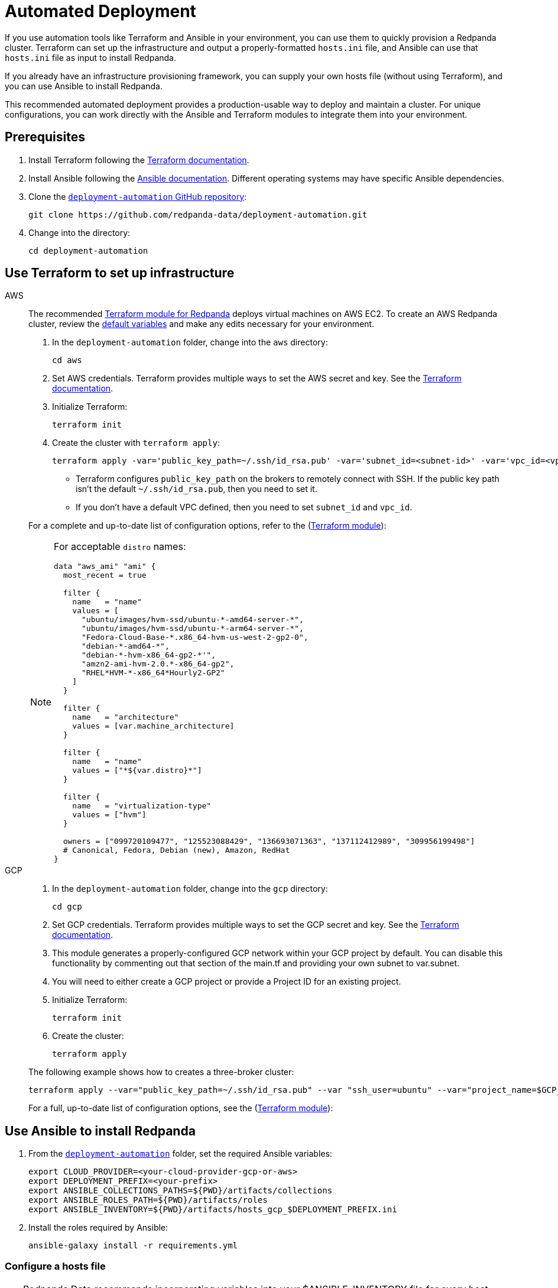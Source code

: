 = Automated Deployment
:description: Deploy Redpanda using automation tools like Terraform and Ansible.
:page-aliases: deploy-self-hosted:production-deployment-automation.adoc, deployment:production-deployment-automation.adoc

If you use automation tools like Terraform and Ansible in your environment, you can use them to quickly provision a Redpanda cluster. Terraform can set up the infrastructure and output a properly-formatted `hosts.ini` file, and Ansible can use that `hosts.ini` file as input to install Redpanda.

If you already have an infrastructure provisioning framework, you can supply your own hosts file (without using Terraform), and you can use Ansible to install Redpanda.

This recommended automated deployment provides a production-usable way to deploy and maintain a cluster. For unique configurations, you can work directly with the Ansible and Terraform modules to integrate them into your environment.

== Prerequisites

. Install Terraform following the https://learn.hashicorp.com/tutorials/terraform/install-cli[Terraform documentation^].
. Install Ansible following the https://docs.ansible.com/ansible/latest/installation_guide/intro_installation.html[Ansible documentation^]. Different operating systems may have specific Ansible dependencies.
. Clone the https://github.com/redpanda-data/deployment-automation/[`deployment-automation` GitHub repository^]:
+
[,bash]
----
git clone https://github.com/redpanda-data/deployment-automation.git
----

. Change into the directory:
+
[,bash]
----
cd deployment-automation
----

== Use Terraform to set up infrastructure

[tabs]
======
AWS::
+
--
The recommended https://registry.terraform.io/modules/redpanda-data/redpanda-cluster/aws/latest[Terraform module for Redpanda^] deploys virtual machines on AWS EC2. To create an AWS Redpanda cluster, review the https://github.com/redpanda-data/deployment-automation/blob/main/aws/main.tf[default variables^] and make any edits necessary for your environment.

. In the `deployment-automation` folder, change into the `aws` directory:
+
```bash
cd aws
```

. Set AWS credentials. Terraform provides multiple ways to set the AWS secret and key. See the https://registry.terraform.io/providers/hashicorp/aws/latest/docs#environment-variables[Terraform documentation^].
. Initialize Terraform:
+
```bash
terraform init
```

. Create the cluster with `terraform apply`:
+
[,bash]
----
terraform apply -var='public_key_path=~/.ssh/id_rsa.pub' -var='subnet_id=<subnet-id>' -var='vpc_id=<vpc-id>'
----
+
* Terraform configures `public_key_path` on the brokers to remotely connect with SSH. If the public key path isn't the default `~/.ssh/id_rsa.pub`, then you need to set it.
* If you don't have a default VPC defined, then you need to set `subnet_id` and `vpc_id`.

For a complete and up-to-date list of configuration options, refer to the (https://registry.terraform.io/modules/redpanda-data/redpanda-cluster/aws/latest[Terraform module^]):

[NOTE]
====
For acceptable `distro` names:

[,bash]
----
data "aws_ami" "ami" {
  most_recent = true

  filter {
    name   = "name"
    values = [
      "ubuntu/images/hvm-ssd/ubuntu-*-amd64-server-*",
      "ubuntu/images/hvm-ssd/ubuntu-*-arm64-server-*",
      "Fedora-Cloud-Base-*.x86_64-hvm-us-west-2-gp2-0",
      "debian-*-amd64-*",
      "debian-*-hvm-x86_64-gp2-*'",
      "amzn2-ami-hvm-2.0.*-x86_64-gp2",
      "RHEL*HVM-*-x86_64*Hourly2-GP2"
    ]
  }

  filter {
    name   = "architecture"
    values = [var.machine_architecture]
  }

  filter {
    name   = "name"
    values = ["*${var.distro}*"]
  }

  filter {
    name   = "virtualization-type"
    values = ["hvm"]
  }

  owners = ["099720109477", "125523088429", "136693071363", "137112412989", "309956199498"]
  # Canonical, Fedora, Debian (new), Amazon, RedHat
}
----
====

--
GCP::
+
--
. In the `deployment-automation` folder, change into the `gcp` directory:
+
[,bash]
----
cd gcp
----

. Set GCP credentials. Terraform provides multiple ways to set the GCP secret and key. See the 
https://registry.terraform.io/providers/hashicorp/google/latest/docs/guides/getting_started[Terraform documentation^].

. This module generates a properly-configured GCP network within your GCP project by default. You can disable this functionality by commenting out that section of the main.tf and providing your own subnet to var.subnet. 

. You will need to either create a GCP project or provide a Project ID for an existing project. 

. Initialize Terraform:
+
```bash
terraform init
```

. Create the cluster:
+
[,bash]
----
terraform apply
----

The following example shows how to creates a three-broker cluster:

```bash
terraform apply --var="public_key_path=~/.ssh/id_rsa.pub" --var "ssh_user=ubuntu" --var="project_name=$GCP_PROJECT_ID"
```

For a full, up-to-date list of configuration options, see the (https://registry.terraform.io/modules/redpanda-data/redpanda-cluster/gcp/latest[Terraform module^]):

--
======

== Use Ansible to install Redpanda

. From the https://github.com/redpanda-data/deployment-automation/[`deployment-automation`^] folder, set the required Ansible variables:
+
[,bash]
----
export CLOUD_PROVIDER=<your-cloud-provider-gcp-or-aws>
export DEPLOYMENT_PREFIX=<your-prefix>
export ANSIBLE_COLLECTIONS_PATHS=${PWD}/artifacts/collections
export ANSIBLE_ROLES_PATH=${PWD}/artifacts/roles
export ANSIBLE_INVENTORY=${PWD}/artifacts/hosts_gcp_$DEPLOYMENT_PREFIX.ini
----

. Install the roles required by Ansible:
+
[,bash]
----
ansible-galaxy install -r requirements.yml
----

=== Configure a hosts file

TIP: Redpanda Data recommends incorporating variables into your $ANSIBLE_INVENTORY file for every host. Edits made to properties outside of the playbook may be overwritten.

If you used Terraform to deploy the instances, the `hosts.ini` is configured automatically in the https://github.com/redpanda-data/deployment-automation/tree/main/artifacts[`artifacts`^] directory.

If you didn't use Terraform, then you must manually update the `[redpanda]` section. When you open the file, you see something like the following:

[,ini]
----
[redpanda]
ip ansible_user=ssh_user ansible_become=True private_ip=pip id=0
ip ansible_user=ssh_user ansible_become=True private_ip=pip id=1

[monitor]
ip ansible_user=ssh_user ansible_become=True private_ip=pip id=1
----

Under the `[redpanda]` section, replace the following:

|===
| Property | Description

| `ip`
| The public IP address of the machine.

| `ansible_user`
| The username for Ansible to use to SSH to the machine.

| `private_ip`
| The private IP address of the machine. This could be the same as the public IP address.
|===

You can add additional properties to configure features like rack awareness and Tiered Storage.

The `[monitor]` section is only required if you want the playbook to install and configure a basic Prometheus and Grafana setup for observability. If you have a centralized monitoring setup or if you don't require monitoring, then remove this section.

=== Run a playbook

Use the https://galaxy.ansible.com/redpanda/cluster[Ansible Collection for Redpanda^] to build a Redpanda cluster. The recommended Redpanda playbook enables TLS encryption and Tiered Storage.

If you prefer, you can download the modules and required roles and create your own playbook. For example, if you want to handle your own data directory, you can toggle that part off, and Redpanda ensures that the permissions are correct. If you want to generate your own security certificates, you can.

To install and start a Redpanda cluster in one command with the Redpanda playbook, run:

[,bash]
----
ansible-playbook ansible/provision-basic-cluster.yml --private-key ~/.ssh/id_rsa
----

[NOTE]
====
* The private key corresponds to the public key in the `distro_user` SSH configuration.
* To use your own playbook, replace `provision-basic-cluster.yml` with your playbook name.
* When you use a playbook to create a cluster, you should also use the playbook for subsequent operations, like upgrades. The Ansible modules safely handle rolling upgrades, but you must comply with xref:manage:cluster-maintenance/rolling-upgrade.adoc[Redpanda version path requirements].
====

==== Custom configuration

You can specify any available Redpanda configuration value, or set of values, by passing a JSON dictionary as an Ansible `extra-var`. These values are spliced with the calculated configuration and only override the values that you specify. Values must be unset manually with `rpk`. There are two sub-dictionaries you can specify: `redpanda.cluster` and `redpanda.node`. For more information, see xref:reference:cluster-properties.adoc[Cluster Configuration Properties] and xref:reference:node-properties.adoc[Broker Configuration Properties].

[,bash]
----
export JSONDATA='{"cluster":{"auto_create_topics_enabled":"true"},"node":{"developer_mode":"false"}}'
ansible-playbook ansible/<playbook-name>.yml --private-key artifacts/testkey -e redpanda="${JSONDATA}"
----

NOTE: Adding whitespace to the JSON breaks configuration merging.

Use `rpk` and standard Kafka tools to produce and consume from the Redpanda cluster.

==== Configure Prometheus and Grafana

Include a `[monitor]` section in your hosts file if you want the playbook to install and configure a basic Prometheus and Grafana setup for observability. Redpanda emits Prometheus metrics that can be scrapped with a central collector. If you already have a centralized monitoring setup or if you don't require monitoring, then this is unnecessary.

To run the `deploy-prometheus-grafana.yml` playbook:

[,bash]
----
ansible-playbook ansible/deploy-prometheus-grafana.yml \
--private-key '<path-to-a-private-key-with-ssh-access-to-the-hosts>'
----

==== Configure Redpanda Console

To install Redpanda Console, add the `redpanda_broker` role to a group with `install_console: true`. The standard playbooks automatically install Redpanda Console on hosts in the `[client]` group. 

==== Build the cluster with TLS enabled

Configure TLS with externally-provided and signed certificates. Then run the `provision-tls-cluster` playbook, specifying the certificate locations on new hosts. You can either pass the variables in the command line or edit the file and pass them there. Consider whether you want public access to the Kafka API and Admin API endpoints. For example:

[,bash]
----
ansible-playbook ansible/provision-tls-cluster.yml \
--private-key '<path-to-a-private-key-with-ssh-access-to-the-hosts>' \
--extra-vars create_demo_certs=false \
--extra-vars advertise_public_ips=false \
--extra-vars handle_certs=false \
--extra-vars redpanda_truststore_file='<path-to-ca.crt-file>'
----

It is important to use a signed certificate from a valid CA for production environments. The playbook uses locally-signed certificates that are not recommended for production use. Provide a valid certificate using these variables:

[,bash]
----
redpanda_certs_dir: /etc/redpanda/certs
redpanda_csr_file: "{{ redpanda_certs_dir }}/node.csr"
redpanda_key_file: "{{ redpanda_certs_dir }}/node.key"
redpanda_cert_file: "{{ redpanda_certs_dir }}/node.crt"
redpanda_truststore_file: "{{ redpanda_certs_dir }}/truststore.pem"
----

For testing, you could deploy a local CA to generate private keys and signed certificates:

[,bash]
----
ansible-playbook ansible/provision-tiered-storage-cluster.yml \
--private-key '<path-to-a-private-key-with-ssh-access-to-the-hosts>'
----

==== Add brokers to an existing cluster

To add brokers to a cluster, you must add them to the hosts file and run the relevant playbook again. You can add `skip_node=true` to the existing hosts to avoid the playbooks being rerun on them.

==== Upgrade a cluster

The playbook is designed to be idempotent, so it should be suitable for running as part of a CI/CD pipeline or through Ansible Tower. The playbook upgrades the packages and then performs a rolling upgrade, where one broker at a time is upgraded and safely restarted. For all upgrade requirements and recommendations, see xref:manage:cluster-maintenance/rolling-upgrade.adoc[Upgrade Redpanda]. It is important to test that your upgrade path is safe before using it in production.

To upgrade a cluster, run the playbook with a specific target version:

[,bash]
----
ansible-playbook --private-key ~/.ssh/id_rsa ansible/<playbook-name>.yml -e redpanda_version=22.3.10-1
----

By default, the playbook selects the latest version of the Redpanda packages, but an upgrade is only performed if the `redpanda_install_status` variable is set to `latest`:

[,bash]
----
ansible-playbook --private-key ~/.ssh/id_rsa ansible/<playbook-name>.yml -e redpanda_install_status=latest
----

To upgrade clusters with SASL authentication:

[,bash]
----
export JSONDATA='{"cluster":{"auto_create_topics_enabled":"true"},"node":{"developer_mode":"false"}}'
ansible-playbook ansible/<playbook-name>.yml --private-key artifacts/testkey -e redpanda="${JSONDATA}"
----

Similarly, you can put the `redpanda_rpk_opts` into a YAML file protected with Ansible vault.

[,bash]
----
ansible-playbook --private-key ~/.ssh/id_rsa ansible/<playbook-name>.yml --extra-vars=redpanda_install_status=latest --extra-vars @vault-file.yml --ask-vault-pass
----

==== Redpanda Ansible Collection values

You can pass the following variables as `-e var=value` when running Ansible:

|===
| Property | Default value | Description

| `redpanda_organization`
| `redpanda-test`
| Set this to identify your organization in the asset management system.

| `redpanda_cluster_id`
| `redpanda`
| This helps identify the cluster.

| `advertise_public_ips`
| `false`
| Configure Redpanda to advertise the broker's public IPs for client communication instead of private IPs. This enables using the cluster from outside its subnet.

Note: This is not recommended for production deployments, because your brokers will be public.

| `grafana_admin_pass`
| `<your-secure-password>`
| Grafana admin user's password.

| `ephemeral_disk`
| `false`
| Enable file system check for attached disk.

This is useful when using attached disks in instances with ephemeral operating system disks like Azure L Series. This allows a file system repair at boot time and ensures that the drive is remounted automatically after a reboot.

| `redpanda_mode`
| `production`
| Enables hardware optimization.

| `redpanda_admin_api_port`
| `9644`
|

| `redpanda_kafka_port`
| `9092`
|

| `redpanda_rpc_port`
| `33145`
|

| `redpanda_schema_registry_port`
| `8081`
|

| `is_using_unstable`
| `false`
| Enables access to unstable builds.

| `redpanda_version`
| `latest`
| Version; for example, 22.2.2-1 or 22.3.1~rc1-1. If this value is set, then the package is upgraded if the installed version is lower than what has been specified.

| `redpanda_rpk_opts`
|
| Command line options to be passed to instances where `rpk` is used on the playbook. For example, superuser credentials can be specified as `--user myuser --password mypassword`.

| `redpanda_install_status`
| `present`
| If `redpanda_version` is set to `latest`, then changing `redpanda_install_status` to `latest` causes an upgrade; otherwise, the currently-installed version remains.

| `redpanda_data_directory`
| `/var/lib/redpanda/data`
| Path where Redpanda keeps its data.

| `redpanda_key_file`
| `/etc/redpanda/certs/node.key`
| TLS: Path to private key.

| `redpanda_cert_file`
| `/etc/redpanda/certs/node.crt`
| TLS: Path to signed certificate.

| `redpanda_truststore_file`
| `/etc/redpanda/certs/truststore.pem`
| TLS: Path to truststore.

| `tls`
| `false`
| Set to `true` to configure Redpanda to use TLS. This can be set on each broker, although this may lead to errors configuring `rpk`.

| `skip_node`
| `false`
| Broker configuration to prevent the redpanda_broker role being applied to this specific broker. Use carefully when adding new brokers to avoid existing brokers from being reconfigured.

| `restart_node`
| `false`
| Broker configuration to prevent Redpanda brokers from being restarted after updating. Use with care: This can cause `rpk` to be reconfigured but the broker is not restarted and therefore is in an inconsistent state.

| `rack`
| `undefined`
| Broker configuration to enable rack awareness. Rack awareness is enabled cluster-wide if at least one broker has this set.

| `tiered_storage_bucket_name`
|
| Set bucket name to enable Tiered Storage.

| `schema_registry_replication_factor`
| 1
| The replication factor of Schema Registry's internal storage topic.

| `aws_region`
|
| The region to be used if Tiered Storage is enabled.
|===

=== Troubleshooting

On Mac OS X, Python may be https://stackoverflow.com/questions/50168647/multiprocessing-causes-python-to-crash-and-gives-an-error-may-have-been-in-progr[unable to fork workers^]. You may see something like the following:

[,bash]
----
ok: [34.209.26.177] => {“changed”: false, “stat”: {“exists”: false}}
objc[57889]: +[__NSCFConstantString initialize] may have been in progress in another thread when fork() was called.
objc[57889]: +[__NSCFConstantString initialize] may have been in progress in another thread when fork() was called. We cannot safely call it or ignore it in the fork() child process. Crashing instead. Set a breakpoint on objc_initializeAfterForkError to debug.
ERROR! A worker was found in a dead state
----

Try setting an environment variable to resolve the error:

[,bash]
----
export OBJC_DISABLE_INITIALIZE_FORK_SAFETY=YES
----

